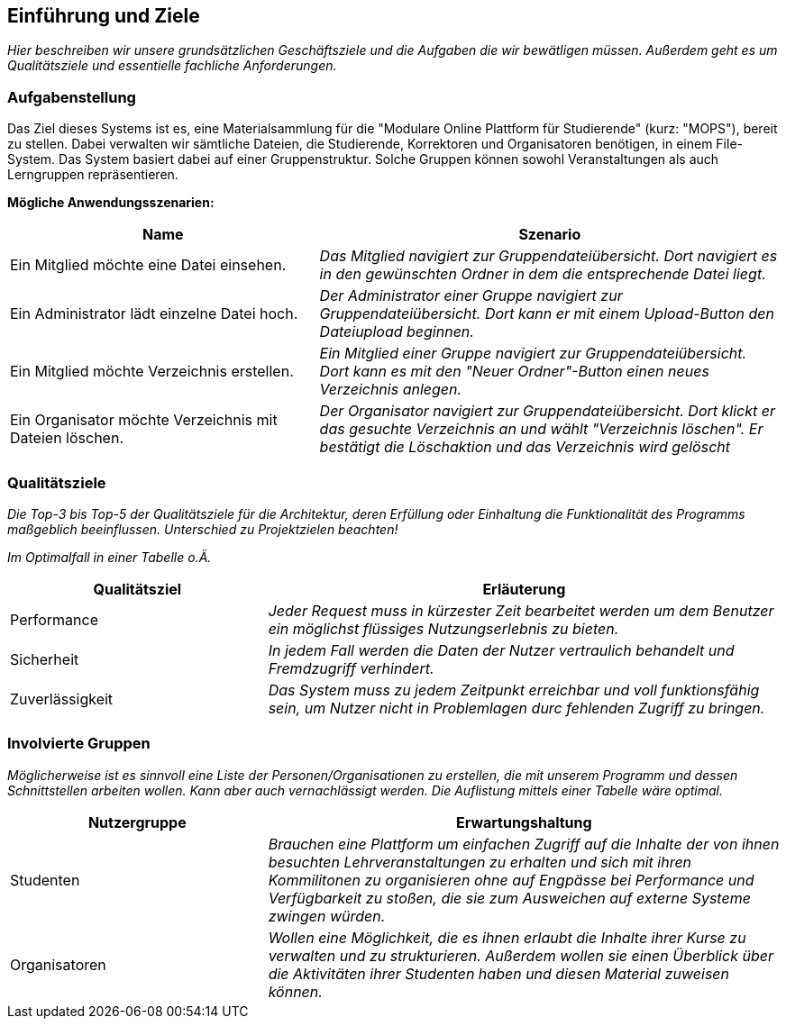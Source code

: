 [[section-introduction-and-goals]]
==	Einführung und Ziele

****
_Hier beschreiben wir unsere grundsätzlichen Geschäftsziele und die Aufgaben die wir bewätligen müssen. Außerdem geht
es um Qualitätsziele und essentielle fachliche Anforderungen._

****

=== Aufgabenstellung

****
Das Ziel dieses Systems ist es, eine Materialsammlung für die "Modulare Online Plattform für Studierende"
(kurz: "MOPS"), bereit zu stellen.
Dabei verwalten wir sämtliche Dateien, die Studierende, Korrektoren und Organisatoren benötigen, in einem File-System.
Das System basiert dabei auf einer Gruppenstruktur. Solche Gruppen können sowohl Veranstaltungen als auch Lerngruppen
repräsentieren.

*Mögliche Anwendungsszenarien:*
[cols="2,3"]
|===
|Name |Szenario

|Ein Mitglied möchte eine Datei einsehen.
|_Das Mitglied navigiert zur Gruppendateiübersicht. Dort navigiert es in den gewünschten Ordner in dem die
entsprechende Datei liegt._

|Ein Administrator lädt einzelne Datei hoch.
|_Der Administrator einer Gruppe navigiert zur Gruppendateiübersicht. Dort kann er mit einem
Upload-Button den Dateiupload beginnen._

|Ein Mitglied möchte Verzeichnis erstellen.
|_Ein Mitglied einer Gruppe navigiert zur Gruppendateiübersicht. Dort kann es mit den "Neuer Ordner"-Button
einen neues Verzeichnis anlegen._

|Ein Organisator möchte Verzeichnis mit Dateien löschen.
|_Der Organisator navigiert zur Gruppendateiübersicht. Dort klickt er das gesuchte Verzeichnis an
und wählt "Verzeichnis löschen". Er bestätigt die Löschaktion und das Verzeichnis wird gelöscht_

|===

****

=== Qualitätsziele

****
_Die Top-3 bis Top-5 der Qualitätsziele für die Architektur, deren Erfüllung oder Einhaltung die Funktionalität des
Programms maßgeblich beeinflussen.
Unterschied zu Projektzielen beachten!_

_Im Optimalfall in einer Tabelle o.Ä._
****
[cols="1,2" options="header"]
|===
|Qualitätsziel |Erläuterung
| Performance | _Jeder Request muss in kürzester Zeit bearbeitet werden um dem Benutzer ein möglichst flüssiges
Nutzungserlebnis zu bieten._
| Sicherheit | _In jedem Fall werden die Daten der Nutzer vertraulich behandelt und Fremdzugriff verhindert._
| Zuverlässigkeit | _Das System muss zu jedem Zeitpunkt erreichbar und voll funktionsfähig sein, um Nutzer nicht in
Problemlagen durc fehlenden Zugriff zu bringen._
|===

=== Involvierte Gruppen

****
_Möglicherweise ist es sinnvoll eine Liste der Personen/Organisationen zu erstellen, die mit unserem Programm und
dessen Schnittstellen arbeiten wollen. Kann aber auch vernachlässigt werden.
Die Auflistung mittels einer Tabelle wäre optimal._
****

[cols="1,2" options="header"]
|===
|Nutzergruppe |Erwartungshaltung
| Studenten | _Brauchen eine Plattform um einfachen Zugriff auf die Inhalte der von ihnen besuchten
Lehrveranstaltungen zu erhalten und sich mit ihren Kommilitonen zu organisieren ohne auf Engpässe bei Performance
und Verfügbarkeit zu stoßen, die sie zum Ausweichen auf externe Systeme zwingen würden._
| Organisatoren | _Wollen eine Möglichkeit, die es ihnen erlaubt die Inhalte ihrer Kurse zu verwalten und zu
strukturieren. Außerdem wollen sie einen Überblick über die Aktivitäten ihrer Studenten haben und diesen Material
zuweisen können._
|===
